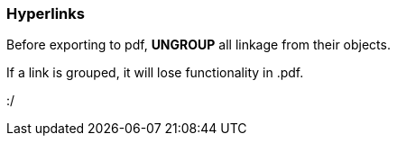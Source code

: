 

### Hyperlinks

Before exporting to pdf, *UNGROUP* all linkage from their objects.

If a link is grouped, it will lose functionality in .pdf. 

:/